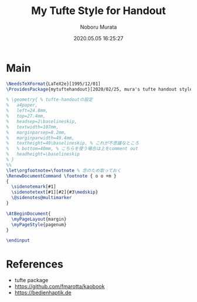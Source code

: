 #+TITLE: My Tufte Style for Handout
#+AUTHOR: Noboru Murata
#+EMAIL: noboru.murata@gmail.com
#+DATE: 2020.05.05 16:25:27
#+STARTUP: hidestars content
#+OPTIONS: date:t H:4 num:nil toc:nil \n:nil
#+OPTIONS: @:t ::t |:t ^:t -:t f:t *:t TeX:t LaTeX:t 
#+OPTIONS: skip:nil d:nil todo:t pri:nil tags:not-in-toc
#+PROPERTY: header-args+ :tangle mytuftehandout.sty
# C-c C-v t tangle

* Main
#+begin_src latex
\NeedsTeXFormat{LaTeX2e}[1995/12/01]
\ProvidesPackage{mytuftehandout}[2020/02/25, mura's tufte handout style version 1.0]

% \geometry{ % tufte-handoutの設定
%   a4paper,
%   left=24.8mm,
%   top=27.4mm,
%   headsep=2\baselineskip,
%   textwidth=107mm,
%   marginparsep=8.2mm,
%   marginparwidth=49.4mm,
%   textheight=49\baselineskip, % これが不思議なところ
%   % bottom=40mm, % こちらを使う場合は上をcomment out
%   headheight=\baselineskip
% }
%% 
\let\orgfootnote=\footnote % 念のため取っておく
\RenewDocumentCommand \footnote { o o +m }
{
  \sidenotemark[#1]
  \sidenotetext[#1][#2]{#3\medskip}
  \@sidenotes@multimarker
}

\AtBeginDocument{
  \myPageLayout{margin}
  \myPageStyle{pagenum}
}

\endinput
#+end_src

* References
  - tufte package
  - https://github.com/fmarotta/kaobook
  - https://bedienhaptik.de
* COMMENT Local file settings for Emacs

# Local Variables:
# time-stamp-line-limit: 1000
# time-stamp-format: "%04y.%02m.%02d %02H:%02M:%02S"
# time-stamp-active: t
# time-stamp-start: "#\\+DATE:[ \t]*"
# time-stamp-end: "$"
# org-src-preserve-indentation: t
# org-edit-src-content-indentation: 0
# End:
